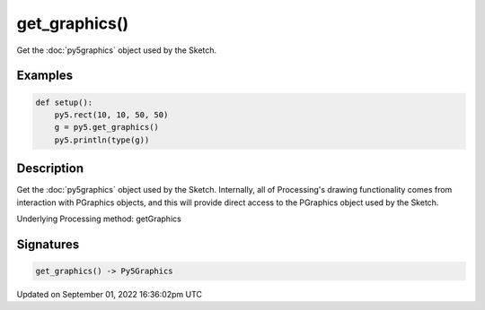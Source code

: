 get_graphics()
==============

Get the :doc:`py5graphics` object used by the Sketch.

Examples
--------

.. raw:: html

    <div class="example-table">

.. raw:: html

    <div class="example-row"><div class="example-cell-image">

.. raw:: html

    </div><div class="example-cell-code">

.. code:: python

    def setup():
        py5.rect(10, 10, 50, 50)
        g = py5.get_graphics()
        py5.println(type(g))

.. raw:: html

    </div></div>

.. raw:: html

    </div>

Description
-----------

Get the :doc:`py5graphics` object used by the Sketch. Internally, all of Processing's drawing functionality comes from interaction with PGraphics objects, and this will provide direct access to the PGraphics object used by the Sketch.

Underlying Processing method: getGraphics

Signatures
----------

.. code:: python

    get_graphics() -> Py5Graphics

Updated on September 01, 2022 16:36:02pm UTC

